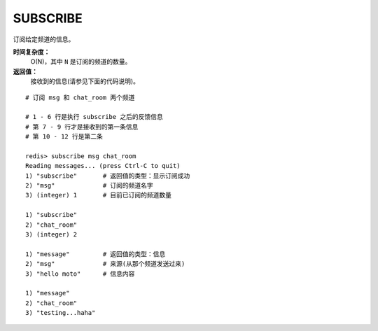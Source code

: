 .. _subscribe:

SUBSCRIBE
==========

.. function:: SUBSCRIBE channel [channel ...]

订阅给定频道的信息。

**时间复杂度：**
    O(N)，其中 ``N`` 是订阅的频道的数量。

**返回值：**
    接收到的信息(请参见下面的代码说明)。

::

    # 订阅 msg 和 chat_room 两个频道

    # 1 - 6 行是执行 subscribe 之后的反馈信息
    # 第 7 - 9 行才是接收到的第一条信息
    # 第 10 - 12 行是第二条

    redis> subscribe msg chat_room
    Reading messages... (press Ctrl-C to quit)
    1) "subscribe"       # 返回值的类型：显示订阅成功
    2) "msg"             # 订阅的频道名字
    3) (integer) 1       # 目前已订阅的频道数量

    1) "subscribe"
    2) "chat_room"
    3) (integer) 2

    1) "message"         # 返回值的类型：信息
    2) "msg"             # 来源(从那个频道发送过来)
    3) "hello moto"      # 信息内容

    1) "message"
    2) "chat_room"
    3) "testing...haha"


